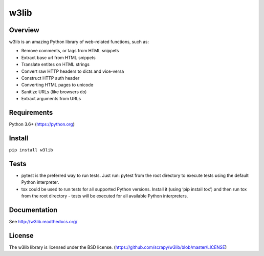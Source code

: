 =====
w3lib
=====

.. image:: https://github.com/scrapy/w3lib/actions/workflows/tests.yml/badge.svg
   :target: https://github.com/scrapy/w3lib/actions

.. image:: https://img.shields.io/codecov/c/github/scrapy/w3lib/master.svg
   :target: http://codecov.io/github/scrapy/w3lib?branch=master
   :alt: Coverage report


Overview
========

w3lib is an amazing Python library of web-related functions, such as:

* Remove comments, or tags from HTML snippets
* Extract base url from HTML snippets
* Translate entites on HTML strings
* Convert raw HTTP headers to dicts and vice-versa
* Construct HTTP auth header
* Converting HTML pages to unicode
* Sanitize URLs (like browsers do)
* Extract arguments from URLs

Requirements
============

Python 3.6+ (https://python.org)

Install
=======

``pip install w3lib``

Tests
=====
* pytest is the preferred way to run tests. Just run: pytest from the root directory to execute tests using the default Python interpreter.

* tox could be used to run tests for all supported Python versions. Install it (using ‘pip install tox’) and then run tox from the root directory - tests will be executed for all available Python interpreters.


Documentation
=============

See http://w3lib.readthedocs.org/

License
=======

The w3lib library is licensed under the BSD license. (https://github.com/scrapy/w3lib/blob/master/LICENSE)
